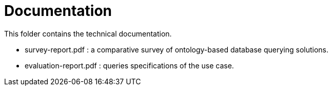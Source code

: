 = Documentation

This folder contains the technical documentation.

* survey-report.pdf : a comparative survey of ontology-based database querying solutions.

* evaluation-report.pdf : queries specifications of the use case.